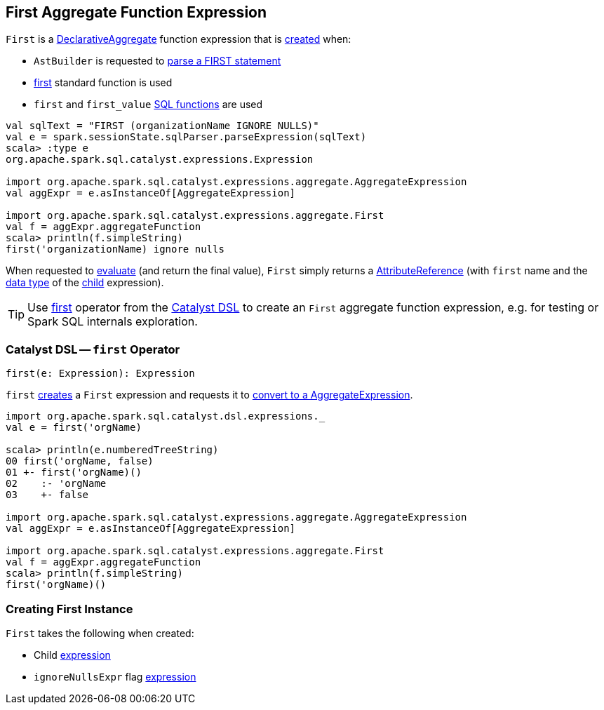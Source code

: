 == [[First]] First Aggregate Function Expression

`First` is a <<spark-sql-Expression-DeclarativeAggregate.adoc#, DeclarativeAggregate>> function expression that is <<creating-instance, created>> when:

* `AstBuilder` is requested to <<spark-sql-AstBuilder.adoc#visitFirst, parse a FIRST statement>>

* <<spark-sql-functions.adoc#first, first>> standard function is used

* `first` and `first_value` <<spark-sql-FunctionRegistry.adoc#, SQL functions>> are used

[source, scala]
----
val sqlText = "FIRST (organizationName IGNORE NULLS)"
val e = spark.sessionState.sqlParser.parseExpression(sqlText)
scala> :type e
org.apache.spark.sql.catalyst.expressions.Expression

import org.apache.spark.sql.catalyst.expressions.aggregate.AggregateExpression
val aggExpr = e.asInstanceOf[AggregateExpression]

import org.apache.spark.sql.catalyst.expressions.aggregate.First
val f = aggExpr.aggregateFunction
scala> println(f.simpleString)
first('organizationName) ignore nulls
----

[[evaluateExpression]]
When requested to <<spark-sql-Expression-DeclarativeAggregate.adoc#evaluateExpression, evaluate>> (and return the final value), `First` simply returns a <<spark-sql-Expression-AttributeReference.adoc#, AttributeReference>> (with `first` name and the <<spark-sql-Expression.adoc#dataType, data type>> of the <<child, child>> expression).

[[catalyst-dsl]]
TIP: Use <<first, first>> operator from the <<spark-sql-catalyst-dsl.adoc#, Catalyst DSL>> to create an `First` aggregate function expression, e.g. for testing or Spark SQL internals exploration.

=== [[first]] Catalyst DSL -- `first` Operator

[source, scala]
----
first(e: Expression): Expression
----

`first` <<creating-instance, creates>> a `First` expression and requests it to <<spark-sql-Expression-AggregateFunction.adoc#toAggregateExpression, convert to a AggregateExpression>>.

[source, scala]
----
import org.apache.spark.sql.catalyst.dsl.expressions._
val e = first('orgName)

scala> println(e.numberedTreeString)
00 first('orgName, false)
01 +- first('orgName)()
02    :- 'orgName
03    +- false

import org.apache.spark.sql.catalyst.expressions.aggregate.AggregateExpression
val aggExpr = e.asInstanceOf[AggregateExpression]

import org.apache.spark.sql.catalyst.expressions.aggregate.First
val f = aggExpr.aggregateFunction
scala> println(f.simpleString)
first('orgName)()
----

=== [[creating-instance]] Creating First Instance

`First` takes the following when created:

* [[child]] Child <<spark-sql-Expression.adoc#, expression>>
* [[ignoreNullsExpr]] `ignoreNullsExpr` flag <<spark-sql-Expression.adoc#, expression>>
